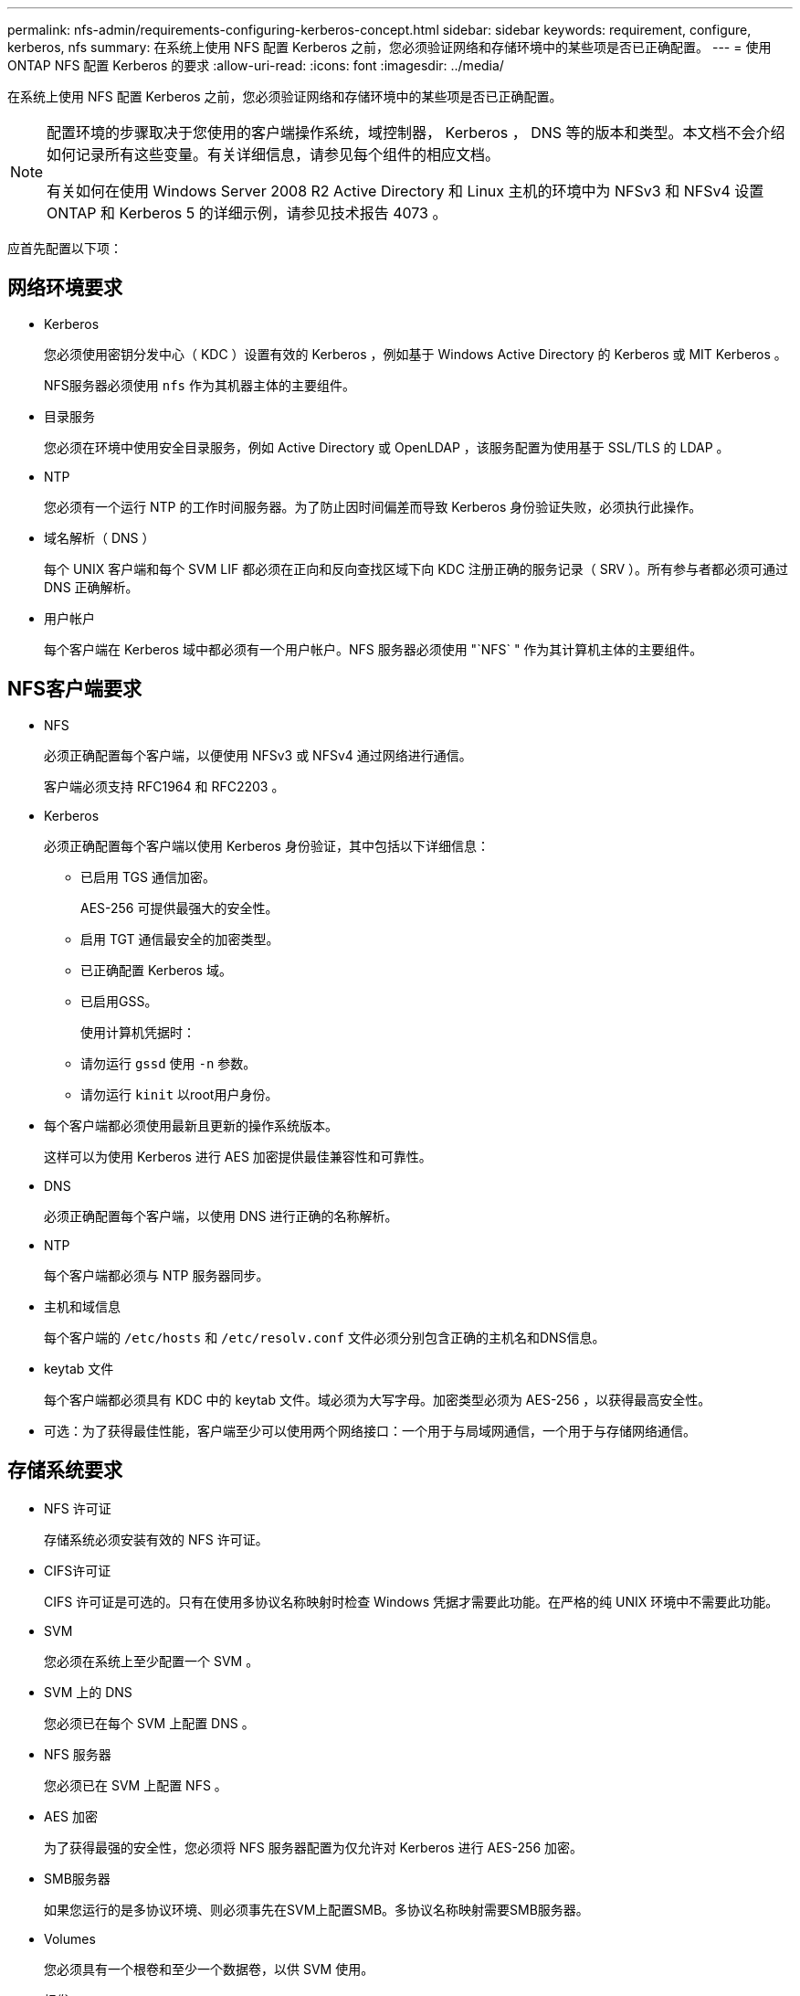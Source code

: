---
permalink: nfs-admin/requirements-configuring-kerberos-concept.html 
sidebar: sidebar 
keywords: requirement, configure, kerberos, nfs 
summary: 在系统上使用 NFS 配置 Kerberos 之前，您必须验证网络和存储环境中的某些项是否已正确配置。 
---
= 使用 ONTAP NFS 配置 Kerberos 的要求
:allow-uri-read: 
:icons: font
:imagesdir: ../media/


[role="lead"]
在系统上使用 NFS 配置 Kerberos 之前，您必须验证网络和存储环境中的某些项是否已正确配置。

[NOTE]
====
配置环境的步骤取决于您使用的客户端操作系统，域控制器， Kerberos ， DNS 等的版本和类型。本文档不会介绍如何记录所有这些变量。有关详细信息，请参见每个组件的相应文档。

有关如何在使用 Windows Server 2008 R2 Active Directory 和 Linux 主机的环境中为 NFSv3 和 NFSv4 设置 ONTAP 和 Kerberos 5 的详细示例，请参见技术报告 4073 。

====
应首先配置以下项：



== 网络环境要求

* Kerberos
+
您必须使用密钥分发中心（ KDC ）设置有效的 Kerberos ，例如基于 Windows Active Directory 的 Kerberos 或 MIT Kerberos 。

+
NFS服务器必须使用 `nfs` 作为其机器主体的主要组件。

* 目录服务
+
您必须在环境中使用安全目录服务，例如 Active Directory 或 OpenLDAP ，该服务配置为使用基于 SSL/TLS 的 LDAP 。

* NTP
+
您必须有一个运行 NTP 的工作时间服务器。为了防止因时间偏差而导致 Kerberos 身份验证失败，必须执行此操作。

* 域名解析（ DNS ）
+
每个 UNIX 客户端和每个 SVM LIF 都必须在正向和反向查找区域下向 KDC 注册正确的服务记录（ SRV ）。所有参与者都必须可通过 DNS 正确解析。

* 用户帐户
+
每个客户端在 Kerberos 域中都必须有一个用户帐户。NFS 服务器必须使用 "`NFS` " 作为其计算机主体的主要组件。





== NFS客户端要求

* NFS
+
必须正确配置每个客户端，以便使用 NFSv3 或 NFSv4 通过网络进行通信。

+
客户端必须支持 RFC1964 和 RFC2203 。

* Kerberos
+
必须正确配置每个客户端以使用 Kerberos 身份验证，其中包括以下详细信息：

+
** 已启用 TGS 通信加密。
+
AES-256 可提供最强大的安全性。

** 启用 TGT 通信最安全的加密类型。
** 已正确配置 Kerberos 域。
** 已启用GSS。
+
使用计算机凭据时：

** 请勿运行 `gssd` 使用 `-n` 参数。
** 请勿运行 `kinit` 以root用户身份。


* 每个客户端都必须使用最新且更新的操作系统版本。
+
这样可以为使用 Kerberos 进行 AES 加密提供最佳兼容性和可靠性。

* DNS
+
必须正确配置每个客户端，以使用 DNS 进行正确的名称解析。

* NTP
+
每个客户端都必须与 NTP 服务器同步。

* 主机和域信息
+
每个客户端的 `/etc/hosts` 和 `/etc/resolv.conf` 文件必须分别包含正确的主机名和DNS信息。

* keytab 文件
+
每个客户端都必须具有 KDC 中的 keytab 文件。域必须为大写字母。加密类型必须为 AES-256 ，以获得最高安全性。

* 可选：为了获得最佳性能，客户端至少可以使用两个网络接口：一个用于与局域网通信，一个用于与存储网络通信。




== 存储系统要求

* NFS 许可证
+
存储系统必须安装有效的 NFS 许可证。

* CIFS许可证
+
CIFS 许可证是可选的。只有在使用多协议名称映射时检查 Windows 凭据才需要此功能。在严格的纯 UNIX 环境中不需要此功能。

* SVM
+
您必须在系统上至少配置一个 SVM 。

* SVM 上的 DNS
+
您必须已在每个 SVM 上配置 DNS 。

* NFS 服务器
+
您必须已在 SVM 上配置 NFS 。

* AES 加密
+
为了获得最强的安全性，您必须将 NFS 服务器配置为仅允许对 Kerberos 进行 AES-256 加密。

* SMB服务器
+
如果您运行的是多协议环境、则必须事先在SVM上配置SMB。多协议名称映射需要SMB服务器。

* Volumes
+
您必须具有一个根卷和至少一个数据卷，以供 SVM 使用。

* 根卷
+
SVM 的根卷必须具有以下配置：

+
[cols="2*"]
|===
| Name | 正在设置 ... 


 a| 
安全风格
 a| 
"unix"



 a| 
UID
 a| 
root 或 ID 0



 a| 
GID
 a| 
root 或 ID 0



 a| 
UNIX 权限
 a| 
777

|===
+
与根卷不同，数据卷可以采用任一安全模式。

* UNIX 组
+
SVM 必须配置以下 UNIX 组：

+
[cols="2*"]
|===
| 组名称 | 组 ID 


 a| 
守护进程
 a| 
1.



 a| 
root
 a| 
0



 a| 
pcuser
 a| 
65534 （在创建 SVM 时由 ONTAP 自动创建）

|===
* UNIX用户
+
SVM 必须配置以下 UNIX 用户：

+
[cols="4*"]
|===
| 用户名 | 用户 ID | 主组 ID | comment 


 a| 
NFS
 a| 
500
 a| 
0
 a| 
GSS INIT阶段需要此参数

NFS 客户端用户 SPN 的第一个组件用作用户。



 a| 
pcuser
 a| 
6554
 a| 
6554
 a| 
使用NFS和CIFS多协议时需要此参数

在创建SVM时、ONTAP会自动创建并添加到pcuser组中。



 a| 
root
 a| 
0
 a| 
0
 a| 
挂载时需要

|===
+
如果 NFS 客户端用户的 SPN 存在 Kerberos-UNIX 名称映射，则不需要 NFS 用户。

* 导出策略和规则
+
您必须已为导出策略配置根卷和数据卷以及 qtree 所需的导出规则。如果通过Kerberos访问SVM的所有卷、则可以设置导出规则选项 `-rorule`， `-rwrule`，和 `-superuser` 根卷的 `krb5` ， `krb5i`或 `krb5p`。

* Kerberos-UNIX 名称映射
+
如果您希望 NFS 客户端用户 SPN 标识的用户具有 root 权限，则必须创建一个映射到 root 的名称。



.相关信息
https://www.netapp.com/pdf.html?item=/media/19371-tr-4073.pdf["NetApp 技术报告 4073 ：《安全统一身份验证》"^]

https://mysupport.netapp.com/matrix["NetApp 互操作性表工具"^]

link:../system-admin/index.html["系统管理"]

link:../volumes/index.html["逻辑存储管理"]

